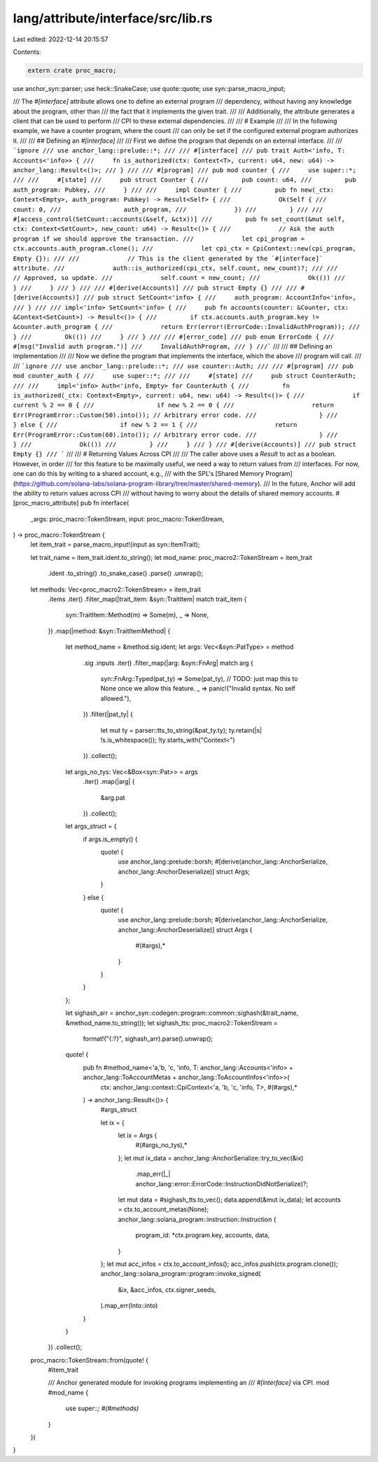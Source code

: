 lang/attribute/interface/src/lib.rs
===================================

Last edited: 2022-12-14 20:15:57

Contents:

.. code-block:: rs

    extern crate proc_macro;

use anchor_syn::parser;
use heck::SnakeCase;
use quote::quote;
use syn::parse_macro_input;

/// The `#[interface]` attribute allows one to define an external program
/// dependency, without having any knowledge about the program, other than
/// the fact that it implements the given trait.
///
/// Additionally, the attribute generates a client that can be used to perform
/// CPI to these external dependencies.
///
/// # Example
///
/// In the following example, we have a counter program, where the count
/// can only be set if the configured external program authorizes it.
///
/// ## Defining an `#[interface]`
///
/// First we define the program that depends on an external interface.
///
/// ```ignore
/// use anchor_lang::prelude::*;
///
/// #[interface]
/// pub trait Auth<'info, T: Accounts<'info>> {
///     fn is_authorized(ctx: Context<T>, current: u64, new: u64) -> anchor_lang::Result<()>;
/// }
///
/// #[program]
/// pub mod counter {
///     use super::*;
///
///     #[state]
///     pub struct Counter {
///         pub count: u64,
///         pub auth_program: Pubkey,
///     }
///
///     impl Counter {
///         pub fn new(_ctx: Context<Empty>, auth_program: Pubkey) -> Result<Self> {
///             Ok(Self {
///                 count: 0,
///                 auth_program,
///             })
///         }
///
///         #[access_control(SetCount::accounts(&self, &ctx))]
///         pub fn set_count(&mut self, ctx: Context<SetCount>, new_count: u64) -> Result<()> {
///             // Ask the auth program if we should approve the transaction.
///             let cpi_program = ctx.accounts.auth_program.clone();
///             let cpi_ctx = CpiContext::new(cpi_program, Empty {});
///
///             // This is the client generated by the `#[interface]` attribute.
///             auth::is_authorized(cpi_ctx, self.count, new_count)?;
///
///             // Approved, so update.
///             self.count = new_count;
///             Ok(())
///         }
///     }
/// }
///
/// #[derive(Accounts)]
/// pub struct Empty {}
///
/// #[derive(Accounts)]
/// pub struct SetCount<'info> {
///     auth_program: AccountInfo<'info>,
/// }
///
/// impl<'info> SetCount<'info> {
///     pub fn accounts(counter: &Counter, ctx: &Context<SetCount>) -> Result<()> {
///         if ctx.accounts.auth_program.key != &counter.auth_program {
///             return Err(error!(ErrorCode::InvalidAuthProgram));
///         }
///         Ok(())
///     }
/// }
///
/// #[error_code]
/// pub enum ErrorCode {
///     #[msg("Invalid auth program.")]
///     InvalidAuthProgram,
/// }
///```
///
/// ## Defining an implementation
///
/// Now we define the program that implements the interface, which the above
/// program will call.
///
/// ```ignore
/// use anchor_lang::prelude::*;
/// use counter::Auth;
///
/// #[program]
/// pub mod counter_auth {
///     use super::*;
///
///     #[state]
///     pub struct CounterAuth;
///
///     impl<'info> Auth<'info, Empty> for CounterAuth {
///         fn is_authorized(_ctx: Context<Empty>, current: u64, new: u64) -> Result<()> {
///             if current % 2 == 0 {
///                 if new % 2 == 0 {
///                     return Err(ProgramError::Custom(50).into()); // Arbitrary error code.
///                 }
///             } else {
///                 if new % 2 == 1 {
///                     return Err(ProgramError::Custom(60).into()); // Arbitrary error code.
///                 }
///             }
///             Ok(())
///         }
///     }
/// }
/// #[derive(Accounts)]
/// pub struct Empty {}
/// ```
///
/// # Returning Values Across CPI
///
/// The caller above uses a `Result` to act as a boolean. However, in order
/// for this feature to be maximally useful, we need a way to return values from
/// interfaces. For now, one can do this by writing to a shared account, e.g.,
/// with the SPL's [Shared Memory Program](https://github.com/solana-labs/solana-program-library/tree/master/shared-memory).
/// In the future, Anchor will add the ability to return values across CPI
/// without having to worry about the details of shared memory accounts.
#[proc_macro_attribute]
pub fn interface(
    _args: proc_macro::TokenStream,
    input: proc_macro::TokenStream,
) -> proc_macro::TokenStream {
    let item_trait = parse_macro_input!(input as syn::ItemTrait);

    let trait_name = item_trait.ident.to_string();
    let mod_name: proc_macro2::TokenStream = item_trait
        .ident
        .to_string()
        .to_snake_case()
        .parse()
        .unwrap();

    let methods: Vec<proc_macro2::TokenStream> = item_trait
        .items
        .iter()
        .filter_map(|trait_item: &syn::TraitItem| match trait_item {
            syn::TraitItem::Method(m) => Some(m),
            _ => None,
        })
        .map(|method: &syn::TraitItemMethod| {
            let method_name = &method.sig.ident;
            let args: Vec<&syn::PatType> = method
                .sig
                .inputs
                .iter()
                .filter_map(|arg: &syn::FnArg| match arg {
                    syn::FnArg::Typed(pat_ty) => Some(pat_ty),
                    // TODO: just map this to None once we allow this feature.
                    _ => panic!("Invalid syntax. No self allowed."),
                })
                .filter(|pat_ty| {
                    let mut ty = parser::tts_to_string(&pat_ty.ty);
                    ty.retain(|s| !s.is_whitespace());
                    !ty.starts_with("Context<")
                })
                .collect();
            let args_no_tys: Vec<&Box<syn::Pat>> = args
                .iter()
                .map(|arg| {
                    &arg.pat
                })
                .collect();
            let args_struct = {
                if args.is_empty() {
                    quote! {
                        use anchor_lang::prelude::borsh;
                        #[derive(anchor_lang::AnchorSerialize, anchor_lang::AnchorDeserialize)]
                        struct Args;
                    }
                } else {
                    quote! {
                        use anchor_lang::prelude::borsh;
                        #[derive(anchor_lang::AnchorSerialize, anchor_lang::AnchorDeserialize)]
                        struct Args {
                            #(#args),*
                        }
                    }
                }
            };

            let sighash_arr = anchor_syn::codegen::program::common::sighash(&trait_name, &method_name.to_string());
            let sighash_tts: proc_macro2::TokenStream =
                format!("{:?}", sighash_arr).parse().unwrap();
            quote! {
                pub fn #method_name<'a,'b, 'c, 'info, T: anchor_lang::Accounts<'info> + anchor_lang::ToAccountMetas + anchor_lang::ToAccountInfos<'info>>(
                    ctx: anchor_lang::context::CpiContext<'a, 'b, 'c, 'info, T>,
                    #(#args),*
                ) -> anchor_lang::Result<()> {
                    #args_struct

                    let ix = {
                        let ix = Args {
                            #(#args_no_tys),*
                        };
                        let mut ix_data = anchor_lang::AnchorSerialize::try_to_vec(&ix)
                            .map_err(|_| anchor_lang::error::ErrorCode::InstructionDidNotSerialize)?;
                        let mut data = #sighash_tts.to_vec();
                        data.append(&mut ix_data);
                        let accounts = ctx.to_account_metas(None);
                        anchor_lang::solana_program::instruction::Instruction {
                            program_id: *ctx.program.key,
                            accounts,
                            data,
                        }
                    };
                    let mut acc_infos = ctx.to_account_infos();
                    acc_infos.push(ctx.program.clone());
                    anchor_lang::solana_program::program::invoke_signed(
                        &ix,
                        &acc_infos,
                        ctx.signer_seeds,
                    ).map_err(Into::into)
                }
            }
        })
        .collect();

    proc_macro::TokenStream::from(quote! {
        #item_trait

        /// Anchor generated module for invoking programs implementing an
        /// `#[interface]` via CPI.
        mod #mod_name {
            use super::*;
            #(#methods)*
        }
    })
}


